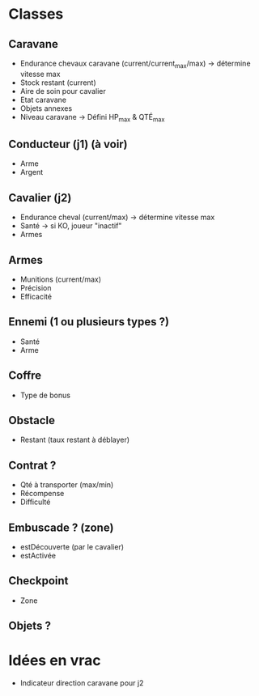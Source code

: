 * Classes
** Caravane
 - Endurance chevaux caravane (current/current_max/max) -> détermine vitesse max
 - Stock restant (current)
 - Aire de soin pour cavalier
 - Etat caravane
 - Objets annexes
 - Niveau caravane -> Défini HP_max & QTÉ_max
** Conducteur (j1) (à voir)
 - Arme
 - Argent
** Cavalier (j2)
 - Endurance cheval (current/max) -> détermine vitesse max
 - Santé -> si KO, joueur "inactif"
 - Armes
** Armes
 - Munitions (current/max)
 - Précision
 - Efficacité
** Ennemi (1 ou plusieurs types ?)
 - Santé
 - Arme
** Coffre
 - Type de bonus
** Obstacle
 - Restant (taux restant à déblayer)
** Contrat ?
 - Qté à transporter (max/min)
 - Récompense
 - Difficulté
** Embuscade ? (zone)
 - estDécouverte (par le cavalier)
 - estActivée
** Checkpoint
 - Zone
** Objets ?
* Idées en vrac
 - Indicateur direction caravane pour j2
